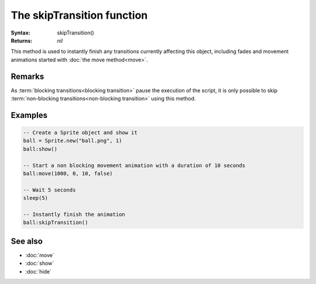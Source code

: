 The skipTransition function
===========================

:Syntax: skipTransition()
:Returns: *nil*

This method is used to instantly finish any transitions currently affecting this
object, including fades and movement animations started with
:doc:`the move method<move>`.


Remarks
^^^^^^^

As :term:`blocking transitions<blocking transition>` pause the execution of the
script, it is only possible to skip
:term:`non-blocking transitions<non-blocking transition>` using this method.


Examples
^^^^^^^^

.. code-block:: lua

	-- Create a Sprite object and show it
	ball = Sprite.new("ball.png", 1)
	ball:show()

	-- Start a non blocking movement animation with a duration of 10 seconds
	ball:move(1000, 0, 10, false)

	-- Wait 5 seconds
	sleep(5)

	-- Instantly finish the animation
	ball:skipTransition()


See also
^^^^^^^^

* :doc:`move`
* :doc:`show`
* :doc:`hide`